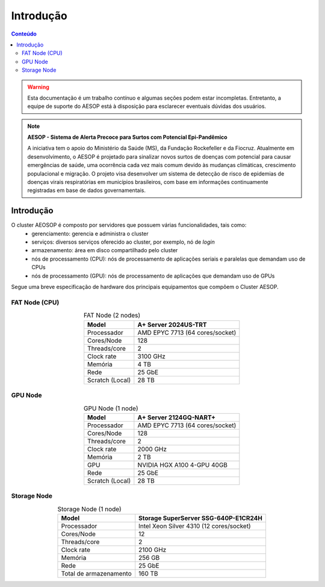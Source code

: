 **********
Introdução
**********

.. contents:: Conteúdo

.. Warning::
   Esta documentação é um trabalho contínuo e algumas seções podem estar incompletas. Entretanto, 
   a equipe de suporte do AESOP está à disposição para esclarecer eventuais dúvidas dos usuários.

.. Note::
    **AESOP - Sistema de Alerta Precoce para Surtos com Potencial Epi-Pandêmico**

    A iniciativa tem o apoio do Ministério da Saúde (MS), da Fundação Rockefeller e da Fiocruz. 
    Atualmente em desenvolvimento, o AESOP é projetado para sinalizar novos surtos de doenças 
    com potencial para causar emergências de saúde, uma ocorrência cada vez mais comum devido 
    às mudanças climáticas, crescimento populacional e migração.
    O projeto visa desenvolver um sistema de detecção de risco de epidemias de doenças virais 
    respiratórias em municípios brasileiros, com base em informações continuamente registradas 
    em base de dados governamentais.


Introdução
==========

O cluster AEOSOP é composto por servidores que possuem várias funcionalidades, tais como:
  * gerenciamento: gerencia e administra o cluster
  * serviços: diversos serviços oferecido ao cluster, por exemplo, nó de *login*
  * armazenamento: área em disco compartilhado pelo cluster
  * nós de processamento (CPU): nós de processamento de aplicações seriais e paralelas que demandam uso de CPUs
  * nós de processamento (GPU): nós de processamento de aplicações que demandam uso de GPUs

Segue uma breve especificação de hardware dos principais equipamentos que compõem o Cluster AESOP.

FAT Node (CPU)
--------------

.. list-table:: FAT Node (2 nodes)
    :align: center
    :header-rows: 1

    * - Model
      - A+ Server 2024US-TRT 
    * - Processador
      - AMD EPYC 7713 (64 cores/socket)
    * - Cores/Node
      - 128
    * - Threads/core
      - 2
    * - Clock rate
      - 3100 GHz
    * - Memória
      - 4 TB 
    * - Rede
      - 25 GbE
    * - Scratch (Local)
      - 28 TB

.. image:: ../images/fat-node1.png
    :width: 400
    :align: center
    :alt: fat-node

GPU Node
--------

.. list-table:: GPU Node (1 node)
    :align: center
    :header-rows: 1

    * - Model
      - A+ Server 2124GQ-NART+ 
    * - Processador
      - AMD EPYC 7713 (64 cores/socket)
    * - Cores/Node
      - 128
    * - Threads/core
      - 2
    * - Clock rate
      - 2000 GHz
    * - Memória
      - 2 TB 
    * - GPU
      - NVIDIA HGX A100 4-GPU 40GB
    * - Rede
      - 25 GbE
    * - Scratch (Local)
      - 28 TB

.. image:: ../images/gpu-node.png
    :width: 400
    :align: center
    :alt: GPU node

Storage Node
------------

.. list-table:: Storage Node (1 node)
    :align: center
    :header-rows: 1

    * - Model
      - Storage SuperServer SSG-640P-E1CR24H 
    * - Processador
      - Intel Xeon Silver 4310 (12 cores/socket)
    * - Cores/Node
      - 12
    * - Threads/core
      - 2
    * - Clock rate
      - 2100 GHz
    * - Memória
      - 256 GB 
    * - Rede
      - 25 GbE
    * - Total de armazenamento
      - 160 TB

.. image:: ../images/storage.png
    :width: 400
    :align: center
    :alt: Storage
